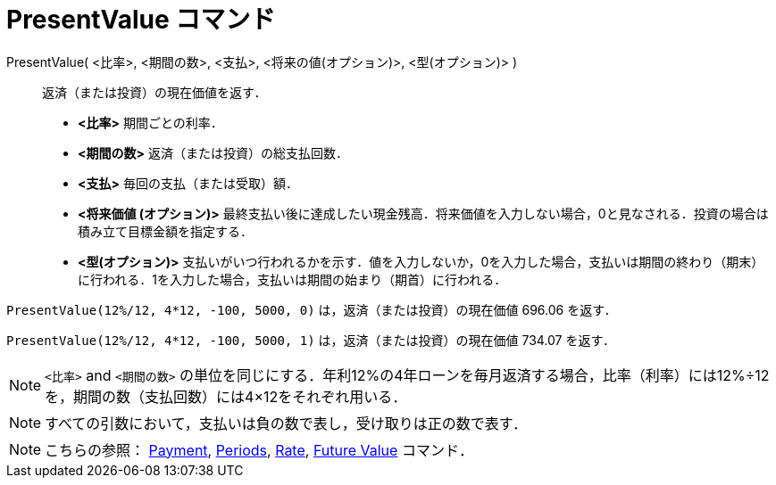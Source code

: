= PresentValue コマンド
:page-en: commands/PresentValue
ifdef::env-github[:imagesdir: /ja/modules/ROOT/assets/images]

PresentValue( <比率>, <期間の数>, <支払>, <将来の値(オプション)>, <型(オプション)> )::
  返済（または投資）の現在価値を返す．

* *<比率>* 期間ごとの利率．
* *<期間の数>* 返済（または投資）の総支払回数．
* *<支払>* 毎回の支払（または受取）額．
* *<将来価値 (オプション)>*
最終支払い後に達成したい現金残高．将来価値を入力しない場合，0と見なされる．投資の場合は積み立て目標金額を指定する．
* *<型(オプション)>*
支払いがいつ行われるかを示す．値を入力しないか，0を入力した場合，支払いは期間の終わり（期末）に行われる．1を入力した場合，支払いは期間の始まり（期首）に行われる．

[EXAMPLE]
====

`++PresentValue(12%/12, 4*12, -100, 5000, 0)++` は，返済（または投資）の現在価値 696.06 を返す．

`++PresentValue(12%/12, 4*12, -100, 5000, 1)++` は，返済（または投資）の現在価値 734.07 を返す．

====

[NOTE]
====

`++<比率>++` and
`++<期間の数>++` の単位を同じにする．年利12%の4年ローンを毎月返済する場合，比率（利率）には12%÷12を，期間の数（支払回数）には4×12をそれぞれ用いる．

====

[NOTE]
====

すべての引数において，支払いは負の数で表し，受け取りは正の数で表す．

====

[NOTE]
====

こちらの参照： xref:/commands/Payment.adoc[Payment], xref:/commands/Periods.adoc[Periods],
xref:/commands/Rate.adoc[Rate], xref:/commands/FutureValue.adoc[Future Value] コマンド．

====
